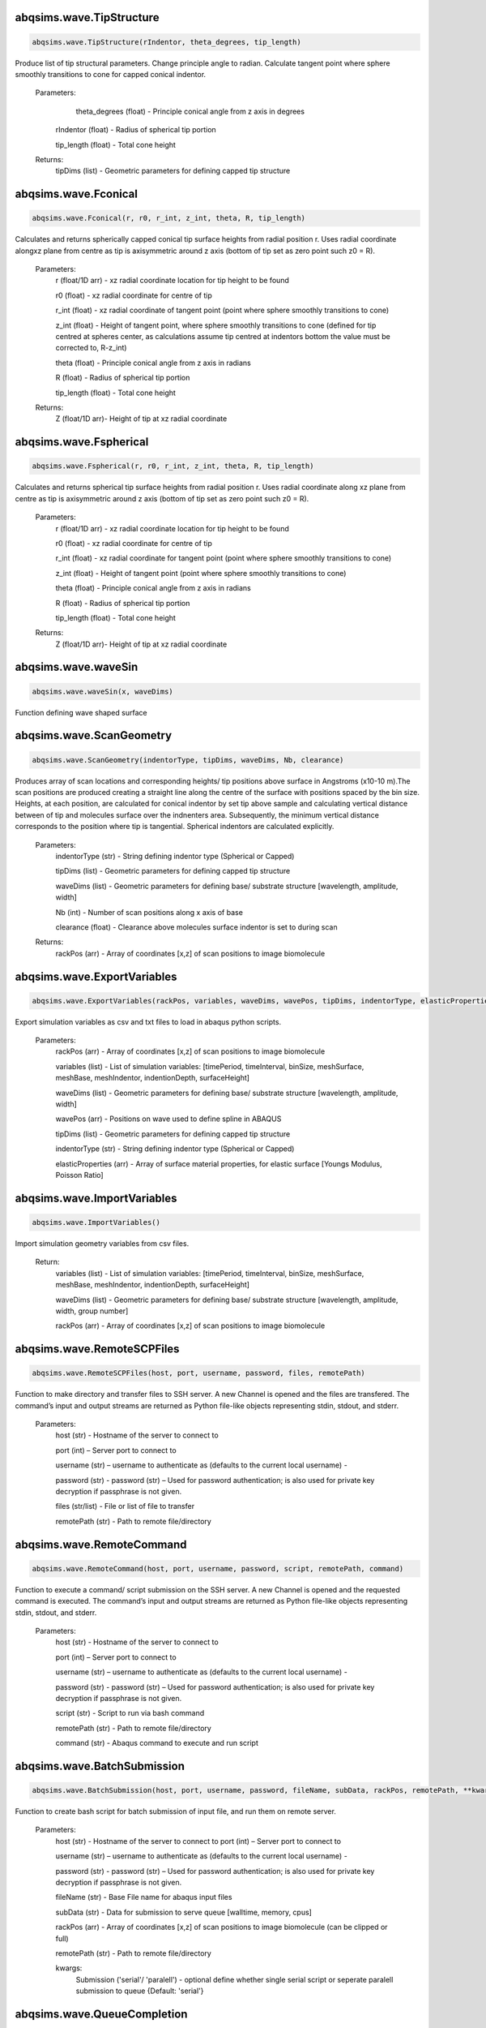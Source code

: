 abqsims.wave.TipStructure
-------------------------------
.. code-block:: python 
    
    abqsims.wave.TipStructure(rIndentor, theta_degrees, tip_length) 
        
Produce list of tip structural parameters. Change principle angle to radian. Calculate tangent point where sphere smoothly transitions to cone for capped conical indentor.

    Parameters:
        theta_degrees (float) - Principle conical angle from z axis in degrees

       rIndentor (float)     - Radius of spherical tip portion

       tip_length (float)    - Total cone height
        
    Returns:
        tipDims (list) - Geometric parameters for defining capped tip structure     
    

abqsims.wave.Fconical
-------------------------------
.. code-block:: python 
    
    abqsims.wave.Fconical(r, r0, r_int, z_int, theta, R, tip_length)
        
Calculates and returns spherically capped conical tip surface heights from radial  position r. Uses radial coordinate alongxz plane from centre as tip is axisymmetric around z axis (bottom of tip set as zero point such z0 = R).
    
    Parameters:
        r (float/1D arr)   - xz radial coordinate location for tip height to be found
        
        r0 (float)         - xz radial coordinate for centre of tip
        
        r_int (float)      - xz radial coordinate of tangent point (point where sphere smoothly transitions to cone)
        
        z_int (float)      - Height of tangent point, where sphere smoothly transitions to cone (defined for tip centred at spheres center, as calculations assume tip centred at indentors bottom the value must be corrected to, R-z_int) 
        
        theta (float)      - Principle conical angle from z axis in radians
        
        R (float)          - Radius of spherical tip portion
        
        tip_length (float) - Total cone height
        
    Returns:
        Z (float/1D arr)- Height of tip at xz radial coordinate 
    

abqsims.wave.Fspherical
-------------------------------
.. code-block:: python 
    
    abqsims.wave.Fspherical(r, r0, r_int, z_int, theta, R, tip_length)
        
Calculates and returns spherical tip surface heights from radial  position r. Uses radial coordinate along xz plane from centre as tip is axisymmetric around z axis (bottom of tip set as zero point such z0 = R).

    Parameters:
        r (float/1D arr)   - xz radial coordinate location for tip height to be found
        
        r0 (float)         - xz radial coordinate for centre of tip
        
        r_int (float)      - xz radial coordinate for tangent point (point where sphere smoothly transitions to cone)
        
        z_int (float)      - Height of tangent point (point where sphere smoothly transitions to cone)
        
        theta (float)      - Principle conical angle from z axis in radians
        
        R (float)          - Radius of spherical tip portion
        
        tip_length (float) - Total cone height
        
    Returns:
        Z (float/1D arr)- Height of tip at xz radial coordinate 
        


abqsims.wave.waveSin
-------------------------------
.. code-block:: python 
    
    abqsims.wave.waveSin(x, waveDims)

Function defining wave shaped surface    


abqsims.wave.ScanGeometry
-------------------------------
.. code-block:: python 
    
    abqsims.wave.ScanGeometry(indentorType, tipDims, waveDims, Nb, clearance)
         
Produces array of scan locations and corresponding heights/ tip positions above surface in Angstroms (x10-10 m).The scan positions are produced creating a straight line along the centre of the surface with positions spaced by the bin size. Heights, at each position, are calculated for conical indentor by set tip above sample and calculating vertical distance between of tip and molecules surface over the indnenters area. Subsequently, the minimum vertical distance corresponds to the position where tip is tangential. Spherical indentors are calculated explicitly.

    Parameters:
        indentorType (str) - String defining indentor type (Spherical or Capped)
        
        tipDims (list)     - Geometric parameters for defining capped tip structure     
        
        waveDims (list)    - Geometric parameters for defining base/ substrate structure [wavelength, amplitude, width] 
        
        Nb (int)           - Number of scan positions along x axis of base
        
        clearance (float)  - Clearance above molecules surface indentor is set to during scan
        
    Returns:
        rackPos (arr) - Array of coordinates [x,z] of scan positions to image biomolecule 
        

abqsims.wave.ExportVariables
-------------------------------
.. code-block:: python 
    
    abqsims.wave.ExportVariables(rackPos, variables, waveDims, wavePos, tipDims, indentorType, elasticProperties)
         
Export simulation variables as csv and txt files to load in abaqus python scripts.

    Parameters:
        rackPos (arr)           - Array of coordinates [x,z] of scan positions to image biomolecule 
        
        variables (list)        - List of simulation variables: [timePeriod, timeInterval, binSize, meshSurface, meshBase, meshIndentor, indentionDepth, surfaceHeight]
        
        waveDims (list)         - Geometric parameters for defining base/ substrate structure [wavelength, amplitude, width] 
        
        wavePos (arr)           - Positions on wave used to define spline in ABAQUS
        
        tipDims (list)          - Geometric parameters for defining capped tip structure     
        
        indentorType (str)      - String defining indentor type (Spherical or Capped)
        
        elasticProperties (arr) - Array of surface material properties, for elastic surface [Youngs Modulus, Poisson Ratio]
    

abqsims.wave.ImportVariables
-------------------------------
.. code-block:: python 
    
    abqsims.wave.ImportVariables()
         
Import simulation geometry variables from csv files.

    Return:
        variables (list)        - List of simulation variables: [timePeriod, timeInterval, binSize, meshSurface, meshBase, meshIndentor, indentionDepth, surfaceHeight]
        
        waveDims (list)         - Geometric parameters for defining base/ substrate structure [wavelength, amplitude, width, group number]             
        
        rackPos (arr)           - Array of coordinates [x,z] of scan positions to image biomolecule  
        

abqsims.wave.RemoteSCPFiles
-------------------------------
.. code-block:: python 
    
    abqsims.wave.RemoteSCPFiles(host, port, username, password, files, remotePath)
            
Function to make directory and transfer files to SSH server. A new Channel is opened and the files are transfered. The command’s input and output streams are returned as Python file-like objects representing stdin, stdout, and stderr.

    Parameters:
        host (str)       - Hostname of the server to connect to
        
        port (int)       – Server port to connect to 
        
        username (str)   – username to authenticate as (defaults to the current local username)        -  
        
        password (str)   - password (str) – Used for password authentication; is also used for private key decryption if passphrase is not given.
        
        files (str/list) - File or list of file to transfer
        
        remotePath (str) - Path to remote file/directory
        

abqsims.wave.RemoteCommand
-------------------------------
.. code-block:: python 
    
    abqsims.wave.RemoteCommand(host, port, username, password, script, remotePath, command)
        
Function to execute a command/ script submission on the SSH server. A new Channel is opened and the requested command is executed. The command’s input and output streams are returned as Python file-like objects representing stdin, stdout, and stderr.

    Parameters:
        host (str)       - Hostname of the server to connect to
        
        port (int)       – Server port to connect to 
        
        username (str)   – username to authenticate as (defaults to the current local username)        -  
        
        password (str)   - password (str) – Used for password authentication; is also used for private key decryption if passphrase is not given.
        
        script (str)     - Script to run via bash command 
        
        remotePath (str) - Path to remote file/directory
        
        command (str)    - Abaqus command to execute and run script
    
  
abqsims.wave.BatchSubmission
-------------------------------
.. code-block:: python 
    
    abqsims.wave.BatchSubmission(host, port, username, password, fileName, subData, rackPos, remotePath, **kwargs)
         
Function to create bash script for batch submission of input file, and run them on remote server.

    Parameters:
        host (str)       - Hostname of the server to connect to
        port (int)       – Server port to connect to 
        
        username (str)   – username to authenticate as (defaults to the current local username)        -  
        
        password (str)   - password (str) – Used for password authentication; is also used for private key decryption if passphrase is not given.
        
        fileName (str)   - Base File name for abaqus input files
        
        subData (str)    - Data for submission to serve queue [walltime, memory, cpus]
        
        rackPos (arr)    - Array of coordinates [x,z] of scan positions to image biomolecule (can be clipped or full) 
        
        remotePath (str) - Path to remote file/directory
        
        kwargs:
            Submission ('serial'/ 'paralell') - optional define whether single serial script or seperate paralell submission to queue {Default: 'serial'}  
        


abqsims.wave.QueueCompletion
-------------------------------
.. code-block:: python 
    
    abqsims.wave.QueueCompletion(host, port, username, password)
        
Function to check queue statis and complete when queue is empty.

    Parameters:
        host (str)       - Hostname of the server to connect to
        
        port (int)       – Server port to connect to 
        
        username (str)   – username to authenticate as (defaults to the current local username)        -  
        
        password (str)   - password (str) – Used for password authentication; is also used for private key decryption if passphrase is not given.
        

abqsims.wave.RemoteFTPFiles
-------------------------------
.. code-block:: python 
    
    abqsims.wave.RemoteFTPFiles(host, port, username, password, files, remotePath, localPath)
         
Function to transfer files from directory on SSH server to local machine. A new Channel is opened and the files are transfered. The function uses FTP file transfer.

    Parameters:
        host (str)       - Hostname of the server to connect to
        
        port (int)       – Server port to connect to 
        
        username (str)   – username to authenticate as (defaults to the current local username)        -  
        
        password (str)   - password (str) – Used for password authentication; is also used for private key decryption if passphrase is not given.
        
        files (str )     - File to transfer
        
        remotePath (str) - Path to remote file/directory
        
        localPath (str)  - Path to local file/directory
    

abqsims.wave.Remote_Terminal
-------------------------------
.. code-block:: python 
    
    abqsims.wave.Remote_Terminal(host, port, username, password)
            
Function to emulate cluster terminal. Channel is opened and commands given are executed. The command’s input and output streams are returned as Python file-like objects representing stdin, stdout, and stderr.

    Parameters:
        host (str)       - Hostname of the server to connect to
        
        port (int)       – Server port to connect to 
        
        username (str)   – username to authenticate as (defaults to the current local username)        -  
        
        password (str)   - password (str) – Used for password authentication; is also used for private key decryption if passphrase is not given.
          

abqsims.wave.RemoteSubmission
-------------------------------
.. code-block:: python 
    
    abqsims.wave.RemoteSubmission(host, port, username, password, remotePath, localPath,  csvfiles, abqfiles, abqCommand, fileName, subData, rackPos, **kwargs)
        
Function to run simulation and scripts on the remote servers. Files for variables are transfered, ABAQUS scripts are run to create parts and input files. A bash file is created and submitted to run simulation for batch of inputs. Analysis of odb files is performed and data transfered back to local machine.Using keyword arguments can submitt the submission files in parrallel.

    Parameters:
        host (str)       - Hostname of the server to connect to
        
        port (int)       – Server port to connect to 
        
        username (str)   – Username to authenticate as (defaults to the current local username)        
        
        password (str)   - password (str) – Used for password authentication; is also used for private key decryption if passphrase is not given.
        
        remotePath (str) - Path to remote file/directory
        
        localPath (str)  - Path to local file/directory
        
        csvfiles (list)  - List of csv and txt files to transfer to remote server
        
        abqfiles (list)  - List of abaqus script files to transfer to remote server
        
        abqCommand (str) - Abaqus command to execute and run script
        
        fileName (str)   - Base File name for abaqus input files
        
        subData (str)    - Data for submission to serve queue [walltime, memory, cpus]
        
        rackPos (arr)    - Array of scan positions and initial height [x,z] to image 
        
        kwargs:
            Passes "Submmission" if present to batchSubmission function 
             
        

abqsims.wave.DataRetrieval
-------------------------------
.. code-block:: python 
    
    abqsims.wave.DataRetrieval(host, port, username, password, scratch, wrkDir, localPath, csvfiles, dataFiles, indentorRadius, **kwargs)
        
Function to retrieve simulation data transfered back to local machine. Using keyword arguments to change to compilation of simulations data.

    Parameters:
        host (str)           - Hostname of the server to connect to
        
        port (int)           – Server port to connect to 
        
        username (str)       – Username to authenticate as (defaults to the current local username)        -  
        
        password (str)       - Used for password authentication; is also used for private key decryption if passphrase is not given.
        
        remotePath (str)     - Path to remote file/directory
        
        localPath (str)      - Path to local file/directory
        
        csvfiles (list)      - List of csv and txt files to transfer to remote server
        
        datafiles (list)     - List of abaqus script files to transfer to remote server
        
        indentorRadius (arr) - Array of indentor radii of spherical tip portion varied for seperate  simulations
        
        kwargs:
            Compile(int)     - If passed, simulation data is compiled from seperate sets of simulations in directory in remote server to combine complete indentations. Value is set as int representing the range of directories to compile from (directories must have same root naming convention with int denoting individual directories)
        
    Return:
        variables (list) - List of simulation variables: [timePeriod, timeInterval, binSize, meshSurface, meshIndentor, indentionDepth]
        
        TotalU2 (arr)    - Array of indentors z displacement in time over scan position and  for all indenter [Ni, Nb, Nt]
        
        TotalRF (arr)    - Array of reaction force in time on indentor reference point over scan position  and for all indenter [Ni, Nb, Nt]
        
        NrackPos (arr)   - Array of initial scan positions for each indenter [Ni, Nb, [x, z] ]    
          


abqsims.wave.DataPlot
-------------------------------
.. code-block:: python 
    
    abqsims.wave.DataPlot(NrackPos, TotalU2, TotalRF, Nb, Nt, n)
         
Produces scatter plot of indentation depth and reaction force to visualise and check simulation data.

    Parameters:
        NrackPos (arr) - Array of initial scan positions for each indenter [Ni, Nb, [x, z] ]              
        
        TotalU2 (arr)  - Array of indentors z displacement in time over scan position and  for all indenter [Ni, Nb, Nt]
        
        TotalRF (arr)  - Array of reaction force in time on indentor reference point over scan position  and for all indenter [Ni, Nb, Nt]
        
        Nb (int)       - Number of scan positions along x axis of base
        
        Nt(int)        - Number of frames in  ABAQUS simulation/ time step 
        
        n (int)        - Index of indenter data to plot corresponding to indices in indenterRadius
            
        

abqsims.wave.ForceGrid2D
-------------------------------
.. code-block:: python 
    
    abqsims.wave.ForceGrid2D(X, Z, U2, RF, rackPos, courseGrain)
         
Function to produce force heat map over scan domain.

    Parameters:
        X (arr)             - 1D array of postions over x domain of scan positions
        
        Z (arr)             - 1D array of postions over z domain of scan positions, discretised into bins of courseGrain value
        
        U2 (arr)            - Array of indentors y indentor position over scan ( As opposed to displacement into surface given from simulation and used elsewhere)
        
        RF (arr)            - Array of reaction force on indentor reference point
        
        rackPos (arr)       - Array of coordinates (x,z) of scan positions to image biomolecule [Nb,[x,z]]
        
        courseGrain (float) - Width of bins that subdivid xz domain of raster scanning/ spacing of the positions sampled over
    
    Return:
        forceGrid (arr)        - 2D Array of force heatmap over xz domain of scan i.e. grid of xz positions with associated force [Nx,Nz] 
        
        forceGridmask (arr)    - 2D boolean array giving mask for force grid with exclude postions with no indentation data [Nx,Nz] 
        

abqsims.wave.ForceContour2D
-------------------------------
.. code-block:: python 
    
    abqsims.wave.ForceContour2D(U2, RF, rackPos, forceRef)
         
Function to calculate contours/z heights of constant force in simulation data for given threshold force.

    Parameters:
        U2 (arr)            - Array of indentors y indentor position over scan ( As opposed to displacement into surface given from simulation and used elsewhere)
        
        RF (arr)            - Array of reaction force on indentor reference point
        
        rackPos (arr)       - Array of coordinates (x,z) of scan positions to image biomolecule [Nb,[x,z]]
        
        forceRef (float)    - Threshold force to evaluate indentation contours at (pN)

    Return:
        forceContour (arr)     - 2D Array of coordinates for contours of constant force given by reference force across scan positons 
        
        forceContourmask (arr) - 2D boolean array giving mask for force contour for zero values in which no reference force 
        


abqsims.wave.F_Hertz
-------------------------------
.. code-block:: python 
    
    abqsims.wave.F_Hertz(U, E, rIndentor, elasticProperties)

abqsims.wave.ForceInterpolation
-------------------------------
.. code-block:: python 
    
    abqsims.wave.ForceInterpolation(Xgrid, Zgrid, U2, RF, rackPos, rIndentor, elasticProperties, Nt)
        
Calculate a 2D force heatmap over the xz domain, produced from interpolated forces using Hertz model.

    Parameters:             
        Xgrid (arr)             - 2D array/ grid of postions over xz domain of scan positions
        
        Zgrid (arr)             - 2D array/ grid of postions over xz domain of scan positions       
        
        U2 (arr)                - Array of indentors y displacement in time over scan position and  for one indenter [Ni, Nb, Nt]
        
        RF (arr)                - Array of reaction force in time on indentor reference point over scan position  and for one indenter [Nb, Nt]
        
        rackPos (arr)           - Array of initial scan positions for one indenter [Nb, [x, z]] 
        
        rIndentor (float)       - Indentor radius of spherical tip portion varied for seperate  simulations
        
        elasticProperties (arr) - Array of surface material properties, for elastic surface [Youngs Modulus, Poisson Ratio]
        
        Nt (int)                - Number of time steps

    Return:
        E_hertz (arr)      - Array of fitted elastic modulus value over scan positions for each indentor [Ni,Nb]
        
        F (arr)            - Array of interpolated force values over xz grid for all indentors and reference force [Ni, Nb, Nz] 
    

abqsims.wave.Fourier
-------------------------------
.. code-block:: python 
    
    abqsims.wave.Fourier(x, waveDims, *a)
        Function to calculate Fourier Series for array of coefficence a    


abqsims.wave.FWHM_Volume_Fourier
-------------------------------
.. code-block:: python 
    
    abqsims.wave.FWHM_Volume_Fourier(forceContour, NrackPos, X0, Nf, Ni, Nmax, indentorRadius,  waveDims)
        
Calculate Fourier series components, Full Width Half Maxima and Volume for Force Contours of varying reference force using splines

    Parameters:          
        forceContour (arr)      - 2D Array of coordinates for contours of constant force given by reference force across scan positons   for all indentor and reference force [Nf,Ni, Nb, [x,z]] (With mask applied).
        
        NrackPos (arr)          - Array of initial scan positions for each indenter [Ni, Nb, [x, z]] 
        
        X0 (arr)                - Array of x positions along the scan
        
        Nf (int)                - Number if reference force values
        
        Ni (int)                - Number if indentor radii/ values
        
        Nmax (int)              - Maximum number of terms in fourier series of force contour 
        
        indentorRadius (arr)    - Array of indentor radii of spherical tip portion varied for seperate  simulations
        
        waveDims (list)         - Geometric parameters for defining base/ substrate structure [wavelength, amplitude, width, Number of oscilations/ groups in wave] 

    Return:
        FWHM (arr)         - Array of full width half maxima of force contour for corresponding indentor and reference force [Nf,Ni]
        
        Volume (arr)       - Array of volume under force contour for corresponding indentor and reference force [Nf,Ni]
        
        A (arr)            - Array of Fourier components for force contour for corresponding indentor and reference force [Nf,Ni,Nb]
        
    
abqsims.wave.Postprocessing
-------------------------------
.. code-block:: python 
    
    abqsims.wave.Postprocessing(TotalU2, TotalRF, NrackPos, Nb, Nt, Nmax, courseGrain, refForces, indentorRadius, waveDims, elasticProperties, **kwargs)
        
Calculate a 2D force heatmap produced from simulation over the xz domain.

    Parameters:          
        TotalU2 (arr)           - Array of indentors y displacement in time over scan position and  for all indenter [Ni, Nb, Nt]
        
        TotalRF (arr)           - Array of reaction force in time on indentor reference point over scan position  and for all indenter [Ni, Nb, Nt]
        
        NrackPos (arr)          - Array of initial scan positions for each indenter [Ni, Nb, [x, z]] 
        
        Nb (int)                - Number of scan positions along x axis of base
        
        Nt (int)                - Number of time steps
        
        Nmax (int)              - Maximum number of terms in fourier series of force contour 
        
        courseGrain (float)     - Width of bins that subdivid xz domain of raster scanning/ spacing of the positions sampled over
        
        refForces (arr)         - Array of threshold force to evaluate indentation contours at (pN)
        
        indentorRadius (arr)    - Array of indentor radii of spherical tip portion varied for seperate  simulations
        
        waveDims (list)         - Geometric parameters for defining base/ substrate structure [wavelength, amplitude, width, Number of oscilations/ groups in wave] 
        
        elasticProperties (arr) - Array of surface material properties, for elastic surface [Youngs Modulus, Poisson Ratio]
        
    Return:
        X (arr)            - 1D array of postions over x domain of scan positions
        
        Z (arr)            - 1D array of postions over z domain of scan positions, discretised into bins of courseGrain value
        
        forceGrid (arr)    - 2D Array of force heatmap over xz domain of scan i.e. grid of xz positions with associated force for all indentors and reference force [Nf, Ni, Nb, Nz] (With mask applied). 
        
        forceContour (arr) - 2D Array of coordinates for contours of constant force given by reference force across scan positons for all indentor and reference force [Nf,Ni, Nb, [x,z]] (With mask applied).
        
        FWHM (arr)         - Array of full width half maxima of force contour for corresponding indentor and reference force [Nf,Ni]
        
        Volume (arr)       - Array of volume under force contour for corresponding indentor and reference force [Nf,Ni]
        
        A (arr)            - Array of Fourier components for force contour for corresponding indentor and reference force [Nf,Ni,Nb]
        
        E_hertz (arr)      - Array of fitted elastic modulus value over scan positions for each indentor [Ni,Nb]
        
        F (arr)            - Array of interpolated force values over xz grid for all indentors and reference force [Ni, Nb, Nz] 
        


abqsims.wave.WaveSimulation
-------------------------------
.. code-block:: python 
    
    abqsims.wave.WaveSimulation(host, port, username, password, scratch, wrkDir, localPath, abqCommand, fileName, subData, indentorType, indentorRadius, theta_degrees, tip_length, indentionDepths, waveDims, refForces, courseGrain, Nmax, binSize, clearance, meshSurface, meshIndentor, timePeriod, timeInterval, elasticProperties, **kwargs)
        
Final function to automate simulation. User inputs all variables and all results are outputted. The user gets a optionally get a surface plot of scan positions. Produces a heatmap of the AFM image, and 3D plots of the sample surface for given force threshold.

    Parameters:
        host (str)              - Hostname of the server to connect to
        
        port (int)              - Server port to connect to 
        
        username (str)          - Username to authenticate as (defaults to the current local username)        -  
        
        password (str)          - password (str) – Used for password authentication; is also used for private key decryption if passphrase is not given.
        
        scratch                 - Path to remote scratch directory
        
        wrkDir (str)            - Working directory extension
        
        localPath (str)         - Path to local file/directory
        
        abqCommand (str)        - Abaqus command to execute and run script
        
        fileName (str)          - Base File name for abaqus input files
        
        subData (str)           - Data for submission to serve queue [walltime, memory, cpus]

        indentorType (str)      - String defining indentor type (Spherical or Capped)
        
        indentorRadius (arr)    - Array of indentor radii of spherical tip portion varied for seperate  simulations
        
        theta_degrees (float)   - Principle conical angle from z axis in degrees
        
        tip_length (float)      - Total cone height
        
        indentionDepths (arr)   - Array of maximum indentation depth into surface 
        
        waveDims (list)         - Geometric parameters for defining base/ substrate structure [wavelength, amplitude, width, Number of oscilations/ groups in wave] 
        
        refForces (float)       - Threshold force to evaluate indentation contours at, mimics feedback force in AFM (pN)
        
        courseGrain (float)     - Width of bins that subdivid xz domain of raster scanning/ spacing of the positions sampled over
        
        Nmax (int)              - Maximum number of terms in fourier series of force contour 
        
        binSize (float)         - Width of bins that subdivid xz domain during raster scanning/ spacing of the positions sampled over
        
        clearance (float)       - Clearance above molecules surface indentor is set to during scan
        
        meshSurface (float)     - Value of indentor mesh given as bin size for vertices of geometry in Angstrom (x10-10 m)
        
        meshIndentor (float)    - Value of indentor mesh given as bin size for vertices of geometry in Angstrom (x10-10 m) 
        
        timePeriod(float)       - Total time length for ABAQUS simulation/ time step (T)
        
        timeInterval(float)     - Time steps data sampled over for ABAQUS simulation/ time step (dt)
        
        elasticProperties (arr) - Array of surface material properties, for elastic surface [Youngs Modulus, Poisson Ratio]
        
        kwargs:
            Submission ('serial'/ 'paralell') - Type of submission, submit pararlell scripts or single serial script for scan locations {Default: 'serial'}
            
            Main (bool)         - If false skip preprocessing step of simulation {Default: True}
            
            SurfacePlot (bool) - If false skip surface plot of biomolecule and scan positions, set as indenter radius you wish to plot {Default: False}
            
            Queue (bool)       - If false skip queue completion step of simulation {Default: True}
            
            Analysis (bool)    - If false skip odb analysis step of simulation {Default: True}
            
            Retrieval (bool)   - If false skip data file retrivial from remote serve {Default: True}
            
            Compile(int)       - If passed, simulation data is compiled from seperate sets of simulations in directory in remote server to combine complete indentations. Value is set as int representing the range of directories to compile from (directories must have same root naming convention with int denoting individual directories)                     - 
            
            Postprocess (bool) - If false skip postprocessing step to produce AFM image from data {Default: True}
            
            DataPlot (bool)    - If false skip scatter plot of simulation data {Default: True}
            
            Symmetric          - If false skip postprocessing step to produce AFM image from data {Default: True}
            
    Returns:
        X (arr)            - 1D array of postions over x domain of scan positions, discretised into bins of courseGrain value [Nx]
        
        Z (arr)            - 1D array of postions over z domain of scan positions, discretised into bins of courseGrain value [Nz]
        
        TotalU2 (arr)      - Array of indentors z displacement in time over scan position and  for all indenter [Ni, Nb, Nt]
        
        TotalRF (arr)      - Array of reaction force in time on indentor reference point over scan position  and for all indenter [Ni, Nb, Nt]
        
        NrackPos (arr)     - Array of initial scan positions for each indenter [Ni, Nb, [x, z]] 
        
        forceGrid (arr)    - 2D Array of force heatmap over xz domain of scan i.e. grid of xz positions with associated force [Nx,Nz] (With mask applied). 
        
        forceContour (arr) - 2D Array of coordinates for contours of constant force given by reference force across scan positons (With mask applied).
        
        FWHM (arr)         - Array of full width half maxima of force contour for corresponding indentor and reference force [Nf,Ni]
        
        Volume (arr)       - Array of volume under force contour for corresponding indentor and reference force [Nf,Ni]
        
        A (arr)            - Array of Fourier components for force contour for corresponding indentor and reference force [Nf,Ni,Nb]
        
        E_hertz (arr)      - Array of fitted elastic modulus value over scan positions for each indentor [Ni,Nb]
        
        F (arr)            - Array of interpolated force values over xz grid for all indentors and reference force [Ni, Nb, Nz] 
        


abqsims.wave.ContourPlotMan
-------------------------------
.. code-block:: python 
    
    abqsims.wave.ContourPlotMan(X, Z, rackPos, forceGrid, forceContour, indentorRadius, clearance, A, N, waveDims, theta_degrees, tip_length, binSize, elasticProperties, normalizer, maxRF, contrast, n0, n1, n2)
         
Function to plot a 2D force heatmap produced from simulation over the xz domain for single indenter and refereance force.

    Parameters:          
        X (arr)                 - 1D array of x coordinates over scan positions 
        
        Z (arr)                 - 1D array of z coordinates over scan positions 
        
        rackPos (arr)           - Array of initial scan positions for indenter [Nb, [x, z] ] 
        
        forceGrid (arr)         - 2D Array of force grid of xz positions 
        
        forceContour( arr)      - 2D Array of coordinates for contours of constant force given by reference force 
        
        indentorRadius (arr)    - Array of indentor radii of spherical tip portion varied for seperate  simulations
        
        clearance(float)        - Clearance above molecules surface indentor is set to during scan
        
        A (arr)                 - Array of Fourier components for force contour for corresponding indentor and reference force [Nf,Ni,Nb]
        
        N (int)                 - Number of fourier series terms included in fit
        
        waveDims (list)         - Geometric parameters for defining base/ substrate structure [width, height, depth]
        
        theta_degrees (float)   - Principle conical angle from z axis in degrees
        
        tip_length (float)      - Total cone height
        
        binSize (float)         - Width of bins that subdivid xz domain during raster scanning/ spacing of the positions sampled over
        
        elasticProperties (arr) - Array of surface material properties, for elastic surface [Youngs Modulus, Poisson Ratio]
        
        normalizer (obj)        - Normalisation of cmap
        
        maxRF (float)           - Maximum Force value
        
        contrast (float)        - Contrast between high and low values in AFM heat map (0-1)
        
    

abqsims.wave.SurfacePlot
-------------------------------
.. code-block:: python 
    
    abqsims.wave.SurfacePlot(rackPos, Nb, waveDims, wavePos, tipDims, binSize, clearance)
         
Plot the surfaces and scan positions to visualise and check positions. 

    Parameters:
        rackPos (arr)      - Array of coordinates [x,z] of scan positions to image biomolecule  
        
        Nb (int)           - Number of scan positions along x axis of base
        
        waveDims (list)    - Geometric parameters for defining base/ substrate structure [Wavelength, Amplitude, Width, Number of oscilations/ groups in wave ] 
        
        wavePos            - Positions on wave used to define spline in ABAQUS
        
        tipDims (list)     - Geometric parameters for defining capped tip structure  
        
        binSize (float)    - Width of bins that subdivid xz domain during raster scanning/ spacing of the positions sampled over
        
        clearance (float)  - Clearance above molecules surface indentor is set to during scan
        
    

abqsims.wave.ContourPlot
-------------------------------
.. code-block:: python 
    
    abqsims.wave.ContourPlot(X, Z, rackPos, forceGrid, forceContour, refForce, clearance, A, N, waveDims, tipDims, elasticProperties, normalizer, maxRF, contrast)
         
Function to plot a 2D force heatmap produced from simulation over the xz domain for single indenter and refereance force.

    Parameters:          
        X (arr)                 - 1D array of x coordinates over scan positions 
        
        Z (arr)                 - 1D array of z coordinates over scan positions 
        
        rackPos (arr)           - Array of initial scan positions for indenter [Nb, [x, z] ] 
        
        forceGrid (arr)         - 2D Array of force grid of xz positions 
        
        forceContour( arr)      - 2D Array of coordinates for contours of constant force given by reference force 
        
        refForce (float)        - Threshold force to evaluate indentation contours at 
        
        clearance(float)        - Clearance above molecules surface indentor is set to during scan
        
        A (arr)                 - Array of Fourier components for force contour for corresponding indentor and reference force [Nf,Ni,Nb]
        
        N (int)                 - Number of fourier series terms included in fit
        
        waveDims (list)         - Geometric parameters for defining base/ substrate structure [width, height, depth]
        
        tipDims (list)          - Geometric parameters for defining capped tip structure     
        
        elasticProperties (arr) - Array of surface material properties, for elastic surface [Youngs Modulus, Poisson Ratio]
        
        normalizer (obj)        - Normalisation of cmap
        
        maxRF (float)           - Maximum Force value
        
        contrast (float)        - Contrast between high and low values in AFM heat map (0-1)
        

abqsims.wave.ContourPlotNI
-------------------------------
.. code-block:: python 
    
    abqsims.wave.ContourPlotNI(X, Z, rackPos, forceGrid, forceContour, refForce, clearance, A, N, waveDims, tipDims, elasticProperties, normalizer, maxRF, contrast)
         
Function to plot a 2D force heatmap produced from simulation over the xz domain for single indenter and refereance force.

    Parameters:          
        X (arr)                 - 1D array of x coordinates over scan positions 
        
        Z (arr)                 - 1D array of z coordinates over scan positions 
        
        rackPos (arr)           - Array of initial scan positions for indenter [Nb, [x, z] ] 
        
        forceGrid (arr)         - 2D Array of force grid of xz positions 
        
        forceContour( arr)      - 2D Array of coordinates for contours of constant force given by reference force 
        
        refForce (float)        - Threshold force to evaluate indentation contours at 
        
        clearance(float)        - Clearance above molecules surface indentor is set to during scan
        
        A (arr)                 - Array of Fourier components for force contour for corresponding indentor and reference force [Nf,Ni,Nb]
        
        N (int)                 - Number of fourier series terms included in fit
        
        waveDims (list)         - Geometric parameters for defining base/ substrate structure [width, height, depth]
        
        tipDims (list)          - Geometric parameters for defining capped tip structure     
        
        elasticProperties (arr) - Array of surface material properties, for elastic surface [Youngs Modulus, Poisson Ratio]
        
        normalizer (obj)        - Normalisation of cmap
        
        maxRF (float)           - Maximum Force value
        
        contrast (float)        - Contrast between high and low values in AFM heat map (0-1)
        

abqsims.wave.LineContourPlot
-------------------------------
.. code-block:: python 
    
    abqsims.wave.LineContourPlot(X, Z, rackPos, forceContour, refForces, clearance, A, N, waveDims, tipDims, elasticProperties, normalizer, maxRF, contrast)
         
Function to plot a 2D force contour lines produced from simulation over the xz domain for single indenter and range of reference force.

    Parameters:          
        X (arr)                 - 1D array of x coordinates over scan positions 
        
        Z (arr)                 - 1D array of z coordinates over scan positions 
        
        RF(arr)                 - Array of reaction force on indentor reference point
        
        rackPos (arr)           - Array of initial scan positions for indenter [Nb, [x, z] ]             
        
        forceContour( arr)      - 2D Array of coordinates for contours of constant force given by reference force 
        
        refForces (float)       - Threshold force to evaluate indentation contours at (pN)
        
        indentorRadius (arr)    - Array of indentor radii of spherical tip portion varied for seperate  simulations
        
        clearance(float)        - Clearance above molecules surface indentor is set to during scan
        
        A (arr)                 - Array of Fourier components for force contour for corresponding indentor and reference force [Nf,Ni,Nb]
        
        N (int)                 - Number of fourier series terms included in fit
        
        waveDims (list)         - Geometric parameters for defining base/ substrate structure [width, height, depth]
        
        tipDims (list)          - Geometric parameters for defining capped tip structure  
        
        elasticProperties (arr) - Array of surface material properties, for elastic surface [Youngs Modulus, Poisson Ratio]
        
        normalizer (obj)        - Normalisation of cmap
        
        maxRF (float)           - Maximum Force value
        
        contrast (float)        - Contrast between high and low values in AFM heat map (0-1)
        
    
abqsims.wave.FInterpolatePlot
-------------------------------
.. code-block:: python 
    
    abqsims.wave.FInterpolatePlot(X, Z, rackPos, F, clearance, waveDims, tipDims, elasticProperties, normalizer, maxRF, contrast)
         
Function to plot a 2D force heatmap interpolated from simulation over the xz domain.

    Parameters:          
        X (arr)                 - 1D array of x coordinates over scan positions 
        
        Z (arr)                 - 1D array of z coordinates over scan positions 
        
        rackPos (arr)           - Array of initial scan positions for indenter [Nb, [x, z] ] 
        
        F (arr)                 - Array of interpolated force values over xz grid for all indentors and reference force [Ni, Nb, Nz] 
        
        clearance(float)        - Clearance above molecules surface indentor is set to during scan
        
        waveDims (list)         - Geometric parameters for defining base/ substrate structure [width, height, depth]
        
        tipDims (list)          - Geometric parameters for defining capped tip structure     
        
        elasticProperties (arr) - Array of surface material properties, for elastic surface [Youngs Modulus, Poisson Ratio]
        
        normalizer (obj)        - Normalisation of cmap
        
        maxRF (float)           - Maximum Force value
        
        contrast (float)        - Contrast between high and low values in AFM heat map (0-1)
        
    
    
abqsims.wave.FWHMPlot
-------------------------------
.. code-block:: python 
    
    abqsims.wave.FWHMPlot(FWHM, indentorRadius, refForces, waveDims, elasticProperties)
         
Function to plot Full Width Half Maxima of force contour for each indentor for varying reference force.

    Parameters:          
        FWHM (arr)              - 2D array of y coordinates over grid positions 
        
        indentorRadius (arr)    - 2D array of z coordinates of force contour over grid positions 
        
        refForces (float)       - Threshold force to evaluate indentation contours at (pN)
        
        waveDims (list)         - Geometric parameters for defining base/ substrate structure [width, height, depth]
        
        elasticProperties (arr) - Array of surface material properties, for elastic surface [Youngs Modulus, Poisson Ratio]
        
    
    

abqsims.wave.FourierPlot
-------------------------------
.. code-block:: python 
    
    abqsims.wave.FourierPlot(X, Z, TotalRF, NrackPos, forceGrid,  forceContour,  refForce, m, indentorRadius, clearance, A, Nmax, N, waveDims, elasticProperties, contrast)
         
Function to plot Full Width Half Maxima of force contour for each indentor for varying reference force.

    Parameters:          
        X (arr)                 - 1D array of x coordinates over scan positions 
        
        Z (arr)                 - 1D array of z coordinates over scan positions 
        
        TotalRF(arr)            - Array of reaction force on indentor reference point
        
        NrackPos (arr)          - Array of initial scan positions for indenter [Nb, [x, z] ] 
        
        forceGrid (arr)         - 2D Array of force grid of xz positions 
        
        forceContour( arr)      - 2D Array of coordinates for contours of constant force given by reference force 
        
        refForce (float)        - Threshold force to evaluate indentation contours at 
        
        indentorRadius (arr)    - Array of indentor radii of spherical tip portion varied for seperate  simulations
        
        clearance(float)        - Clearance above molecules surface indentor is set to during scan
        
        A (arr)                 - Array of Fourier components for force contour for corresponding indentor and reference force [Nf,Ni,Nb]
        
        N (int)                 - Number of fourier series terms included in fit
        
        Nmax (int)              - Maximum number of terms in fourier series of force contour 
        
        waveDims (list)         - Geometric parameters for defining base/ substrate structure [width, height, depth]
        
        elasticProperties (arr) - Array of surface material properties, for elastic surface [Youngs Modulus, Poisson Ratio]
        
        contrast (float)        - Contrast between high and low values in AFM heat map (0-1)
        
        m (int)                 -     
        
    
abqsims.wave.VolumePlot
-------------------------------
.. code-block:: python 
    
    abqsims.wave.VolumePlot(Volume, indentorRadius, refForces, waveDims, elasticProperties)
         
Function to plot volume under force contour for each indentor for varying reference force.

    Parameters: 
        Volume (arr)            - Array of volume under force contour for corresponding indentor and reference force [Nf,Ni]
        
        indentorRadius (arr)    - Array of indentor radii of spherical tip portion varied for seperate  simulations
        
        refForces (float)       - Threshold force to evaluate indentation contours at, mimics feedback force in AFM (pN)
        
        waveDims (list)         - Geometric parameters for defining wave base/ substrate structure [wavelength, amplitude, width, Group number] 
        
        elasticProperties (arr) - Array of surface material properties, for elastic surface [Youngs Modulus, Poisson Ratio]
        


abqsims.wave.YoungPlot
-------------------------------
.. code-block:: python 
    
    abqsims.wave.YoungPlot(E_hertz, TotalRF, indentorRadius, NrackPos, waveDims, elasticProperties, basePos)
         
Function to plot elastic modulus over scan position for each indentor.

    Parameters:          
        E_hertz (arr)           - Array of fitted elastic modulus value over scan positions for each indentor [Ni,Nb]
        
        TotalRF (arr)           - Array of reaction force in time on indentor reference point over scan position  and for all indenter [Ni, Nb, Nt]
        
        indentorRadius (arr)    - Array of indentor radii of spherical tip portion varied for seperate  simulations
        
        NrackPos (arr)          - Array of initial scan positions for each indenter [Ni, Nb, [x, z]] 
        
        waveDims (list)         - Geometric parameters for defining wave base/ substrate structure [wavelength, amplitude, width, Group number] 
        
        elasticProperties (arr) - Array of surface material properties, for elastic surface [Youngs Modulus, Poisson Ratio]
        
        basePos                 - Index of position along scan to consider vatioation in fitted E against force


